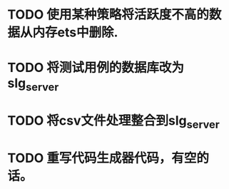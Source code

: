 * TODO 使用某种策略将活跃度不高的数据从内存ets中删除.
* TODO 将测试用例的数据库改为slg_server
* TODO 将csv文件处理整合到slg_server
* TODO 重写代码生成器代码，有空的话。
